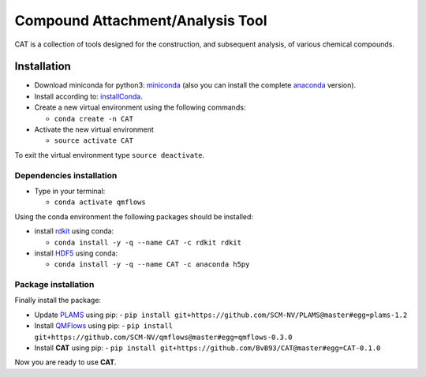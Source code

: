 ################################################################################
Compound Attachment/Analysis Tool
################################################################################

CAT is a collection of tools designed for the construction, and subsequent analysis, of various chemical compounds.

Installation
============

- Download miniconda for python3: miniconda_ (also you can install the complete anaconda_ version).

- Install according to: installConda_. 

- Create a new virtual environment using the following commands:

  - ``conda create -n CAT`` 

- Activate the new virtual environment
  
  - ``source activate CAT``

To exit the virtual environment type  ``source deactivate``.
    
    
.. _dependecies:

Dependencies installation
-------------------------

- Type in your terminal:

  - ``conda activate qmflows``  

Using the conda environment the following packages should be installed:    


- install rdkit_ using conda:

  - ``conda install -y -q --name CAT -c rdkit rdkit``
  

- install HDF5_ using conda:

  - ``conda install -y -q --name CAT -c anaconda h5py``
    
    
.. _installation:

Package installation
--------------------
Finally install the package:

- Update PLAMS_ using pip:
  - ``pip install git+https://github.com/SCM-NV/PLAMS@master#egg=plams-1.2``
    
- Install QMFlows_ using pip:
  - ``pip install git+https://github.com/SCM-NV/qmflows@master#egg=qmflows-0.3.0``
 
- Install **CAT** using pip:
  - ``pip install git+https://github.com/BvB93/CAT@master#egg=CAT-0.1.0``

Now you are ready to use **CAT**. 

.. _miniconda: http://conda.pydata.org/miniconda.html
.. _anaconda: https://www.continuum.io/downloads
.. _installConda: http://conda.pydata.org/docs/install/quick.html
.. _Noodles: http://nlesc.github.io/noodles/
.. _HDF5: http://www.h5py.org/ 
.. _here: https://www.python.org/downloads/
.. _rdkit: http://www.rdkit.org
.. _jupyter-notebook: http://jupyter.org/
.. _tutorial-qmflows: https://github.com/SCM-NV/qmflows/tree/master/jupyterNotebooks
.. _examples: https://github.com/SCM-NV/qmflows/tree/master/src/qmflows/examples
.. _PLAMS: https://github.com/SCM-NV/PLAMS
.. _QMFlows: https://github.com/SCM-NV/qmflows
